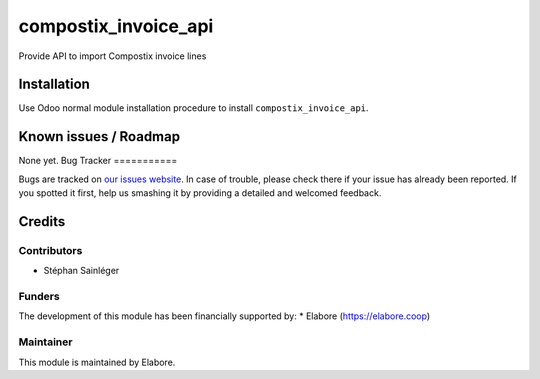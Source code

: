 ===============
compostix_invoice_api
===============

Provide API to import Compostix invoice lines

Installation
============

Use Odoo normal module installation procedure to install
``compostix_invoice_api``.

Known issues / Roadmap
======================

None yet.
Bug Tracker
===========

Bugs are tracked on `our issues website <https://github.com/elabore-coop/rovalterre-addons/issues>`_. In case of
trouble, please check there if your issue has already been
reported. If you spotted it first, help us smashing it by providing a
detailed and welcomed feedback.

Credits
=======

Contributors
------------

* Stéphan Sainléger

Funders
-------

The development of this module has been financially supported by:
* Elabore (https://elabore.coop)


Maintainer
----------

This module is maintained by Elabore.
